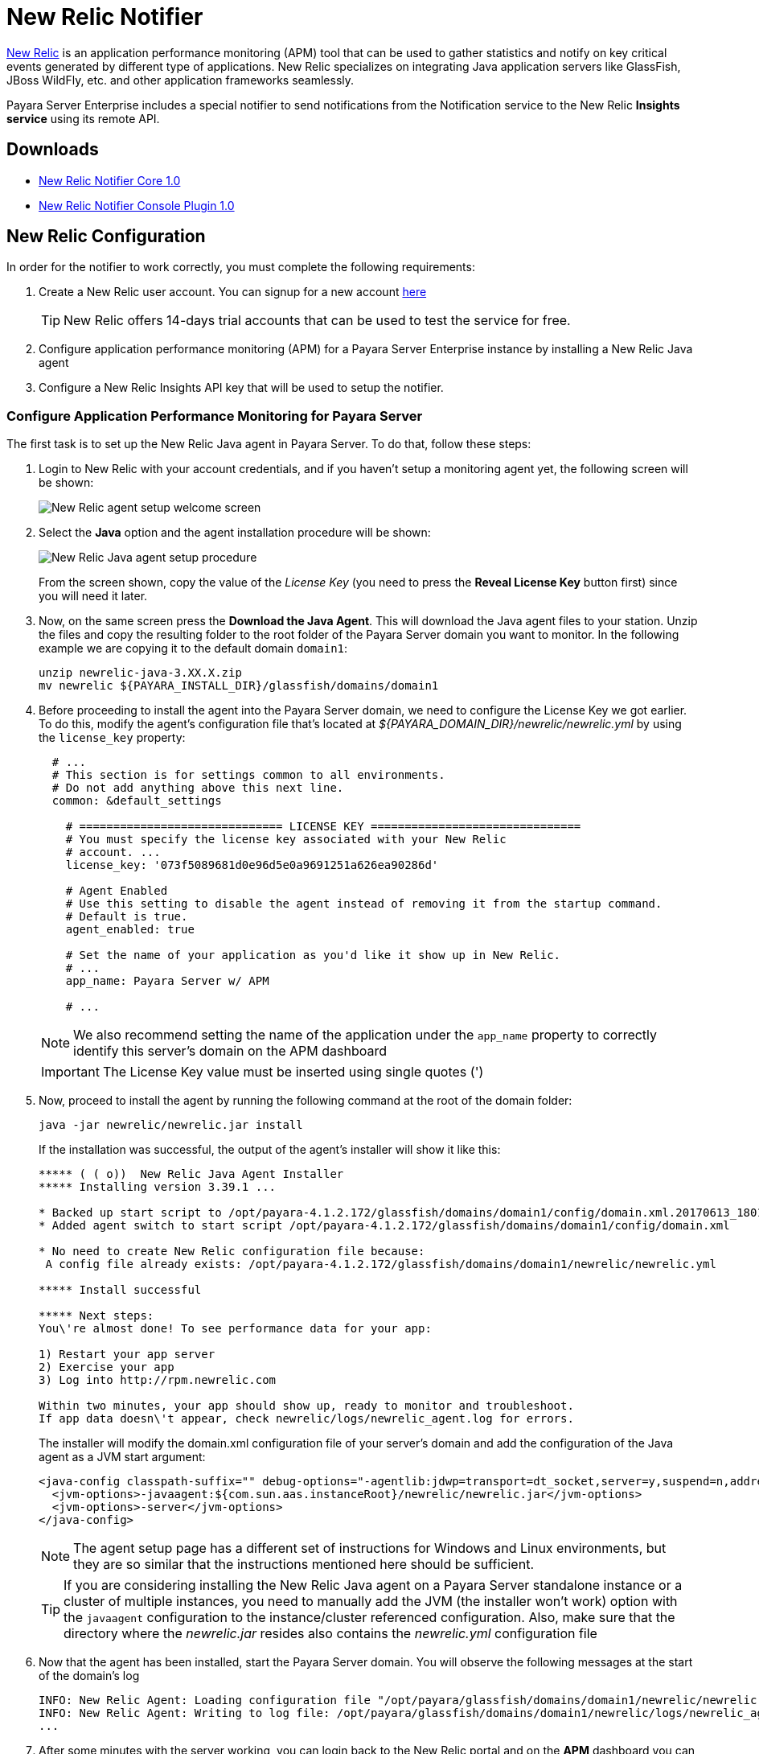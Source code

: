 [[newrelic-notifier]]
= New Relic Notifier

https://newrelic.com/[New Relic] is an application performance monitoring (APM) tool that can be used to gather statistics and notify on key critical events generated by different type of applications. New Relic specializes on integrating Java application servers like GlassFish, JBoss WildFly, etc. and other application frameworks seamlessly.

Payara Server Enterprise includes a special notifier to send notifications from the Notification service to the New Relic **Insights service** using its remote API.

[[downloads]]
== Downloads

- link:https://nexus.payara.fish/repository/payara-artifacts/fish/payara/extensions/notifiers/newrelic-notifier-core/1.0/newrelic-notifier-core-1.0.jar[New Relic Notifier Core 1.0]
- link:https://nexus.payara.fish/repository/payara-artifacts/fish/payara/extensions/notifiers/newrelic-notifier-console-plugin/1.0/newrelic-notifier-console-plugin-1.0.jar[New Relic Notifier Console Plugin 1.0]

[[newrelic-integration-configuration]]
== New Relic Configuration

In order for the notifier to work correctly, you must complete the following requirements:

. Create a New Relic user account. You can signup for a new account https://newrelic.com/signup[here]
+
TIP: New Relic offers 14-days trial accounts that can be used to test the service for free.

. Configure application performance monitoring (APM) for a Payara Server Enterprise instance by installing a New Relic Java agent
. Configure a New Relic Insights API key that will be used to setup the notifier.

[[configure-apm]]
=== Configure Application Performance Monitoring for Payara Server

The first task is to set up the New Relic Java agent in Payara Server. To do that, follow these steps:

. Login to New Relic with your account credentials, and if you haven't setup a monitoring agent yet, the following screen will be shown:
+
image:notification-service/newrelic/agent-setup-1.png[New Relic agent setup welcome screen]

. Select the *Java* option and the agent installation procedure will be shown:
+
image:notification-service/newrelic/agent-setup-2.png[New Relic Java agent setup procedure]
+
From the screen shown, copy the value of the _License Key_ (you need to press the *Reveal License Key* button first) since you will need it later.

. Now, on the same screen press the *Download the Java Agent*. This will download the Java agent files to your station. Unzip the files and copy the resulting folder to the root folder of the Payara Server domain you want to monitor. In the following example we are copying it to the default domain `domain1`:
+
[source, shell]
----
unzip newrelic-java-3.XX.X.zip
mv newrelic ${PAYARA_INSTALL_DIR}/glassfish/domains/domain1
----

. Before proceeding to install the agent into the Payara Server domain, we need to configure the License Key we got earlier. To do this, modify the agent's configuration file that's located at _${PAYARA_DOMAIN_DIR}/newrelic/newrelic.yml_ by using the `license_key` property:
+
[source, yaml]
----
  # ...
  # This section is for settings common to all environments.
  # Do not add anything above this next line.
  common: &default_settings

    # ============================== LICENSE KEY ===============================
    # You must specify the license key associated with your New Relic
    # account. ...
    license_key: '073f5089681d0e96d5e0a9691251a626ea90286d'

    # Agent Enabled
    # Use this setting to disable the agent instead of removing it from the startup command.
    # Default is true.
    agent_enabled: true

    # Set the name of your application as you'd like it show up in New Relic.
    # ...
    app_name: Payara Server w/ APM

    # ...
----
+
NOTE: We also recommend setting the name of the application under the `app_name` property to correctly identify this server's domain on the APM dashboard

+
IMPORTANT: The License Key value must be inserted using single quotes (')

. Now, proceed to install the agent by running the following command at the root of the domain folder:
+
[source, shell]
----
java -jar newrelic/newrelic.jar install
----
+
If the installation was successful, the output of the agent's installer will show it like this:
+
[source, text]
----
***** ( ( o))  New Relic Java Agent Installer
***** Installing version 3.39.1 ...

* Backed up start script to /opt/payara-4.1.2.172/glassfish/domains/domain1/config/domain.xml.20170613_180108
* Added agent switch to start script /opt/payara-4.1.2.172/glassfish/domains/domain1/config/domain.xml

* No need to create New Relic configuration file because:
 A config file already exists: /opt/payara-4.1.2.172/glassfish/domains/domain1/newrelic/newrelic.yml

***** Install successful

***** Next steps:
You\'re almost done! To see performance data for your app:

1) Restart your app server
2) Exercise your app
3) Log into http://rpm.newrelic.com

Within two minutes, your app should show up, ready to monitor and troubleshoot.
If app data doesn\'t appear, check newrelic/logs/newrelic_agent.log for errors.
----
+
The installer will modify the domain.xml configuration file of your server's domain and add the configuration of the Java agent as a JVM start argument:
+
[source, xml]
----
<java-config classpath-suffix="" debug-options="-agentlib:jdwp=transport=dt_socket,server=y,suspend=n,address=9009" system-classpath="">
  <jvm-options>-javaagent:${com.sun.aas.instanceRoot}/newrelic/newrelic.jar</jvm-options>
  <jvm-options>-server</jvm-options>
</java-config>
----
+
NOTE: The agent setup page has a different set of instructions for Windows and Linux environments, but they are so similar that the instructions mentioned here should be sufficient.
+

TIP: If you are considering installing the New Relic Java agent on a Payara Server standalone instance or a cluster of multiple instances, you need to manually add the JVM (the installer won't work) option with the `javaagent` configuration to the instance/cluster referenced configuration. Also, make sure that the directory where the _newrelic.jar_ resides also contains the _newrelic.yml_ configuration file

. Now that the agent has been installed, start the Payara Server domain. You will observe the following messages at the start of the domain's log
+
[source, log]
----
INFO: New Relic Agent: Loading configuration file "/opt/payara/glassfish/domains/domain1/newrelic/newrelic.yml"
INFO: New Relic Agent: Writing to log file: /opt/payara/glassfish/domains/domain1/newrelic/logs/newrelic_agent.log
...
----

. After some minutes with the server working, you can login back to the New Relic portal and on the *APM* dashboard you can see a new entry for recently configured server:
+
image:notification-service/newrelic/apm-dashboard.png[New Relic APM Dashboard]
+
You can also access the latest monitoring statistics:
+
image:notification-service/newrelic/apm-application-details.png[New Relic Application Details]

[[retrieving-api-key]]
=== Retrieving the API Key from New Relic Insights

Now that the agent has been correctly installed, login back to your New Relic account portal and head to the *Insights* dashboard:

image:notification-service/newrelic/insights-dashboard.png[New Relic Insights Dashboard]

Access the _Manage Data_ option on the side menu, you will be presented the following screen:

image:notification-service/newrelic/insights-api-keys-screen.png[New Relic Insights API Keys]

Click on the `+` icon at the side of the *Insert Keys* header. Take note of the  _Account ID_ and _API Key_ value on this screen. Also add a brief description to reference this key on the dashboard:

image:notification-service/newrelic/insights-insert-api-key.png[New Relic Insights Insert API Keys]

[[payara-server-configuration]]
== Payara Server Configuration

With the New Relic Java agent and Insights API Key correctly configured, you can proceed to configure the New Relic notifier on the Payara Server domain.

[[using-the-admin-console]]
=== Using the Admin Console

To configure the Notification Service in the Admin Console, go to _Configuration -> [instance-configuration (like server-config)] -> Notification Service_ and click on the *New Relic* tab:

image:notification-service/newrelic/admin-console-configuration.png[New Relic Configuration on Admin Console]

Check the *Enabled* box (and the *Dynamic* box too if you don't want to restart the domain) and input the New Relic Account ID and the newly inserted Insights API Key. Hit the *Save* button to preserve the changes.

[[using-the-asadmin-cli]]
=== Using the Asadmin CLI

To configure the Notification Service from the command line, use the `set-newrelic-notifier-configuration` asadmin command, specifying the tokens like this:

[source, shell]
----
asadmin> set-newrelic-notifier-configuration --dynamic=true --enabled=true --accountId=1658989 --key=b5815wdxj6lF_tmMBljQa5y1603JTiLh
----

You can use the `--enabled` and `--dynamic` options to enable or disable the New Relic notifier on demand.

Also, you can retrieve the current configuration for the New Relic notifier using the `get-newrelic-notifier-configuration` asadmin command like this:

[source, shell]
----
asadmin > get-newrelic-notifier-configuration

Enabled  Noisy  Key                               Account Id
true     true   b5815wdxj6lF_tmMBljQa5y1603JTiLh  1658989
----

[[troubleshooting]]
== Troubleshooting

When you have correctly configured the New Relic notifier, it can be used observe notification events on the New Relic Insights service dashboard. If you do not see any notification event messages on the data explorer, check the following:

* Is the New Relic notifier enabled?
* Is the Notification Service itself enabled?
* Is there a service configured to use the notifier? (e.g. the HealthCheck service)
* Is the service configured to send notifications frequently enough to observe?
* Have you enabled the service after configuring it?
* Is the *Java Agent* for your Payara Server's domain correctly configured?
* Have you created a valid API Key for the Insights service?
* Does your account ID and the Insights API key match the ones configured on the Payara Server notifier?

Here's a sample of how these notifications are visualized on the Data Explorer dashboard for the New Relic Insights service:

image:notification-service/newrelic/insights-data-explorer-results.png[New Relic Insights Data Explorer]

You can observe that the events are correctly identified depending the severity of the notification and they are correctly grouped by their custom category (in the image only the *Healthcheck* events are shown).
